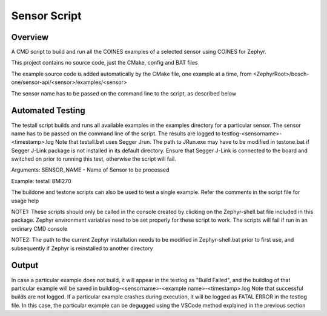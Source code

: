 .. _sensor_script:

Sensor Script
#############

Overview
********

A CMD script to build and run all the COINES examples of a selected sensor 
using COINES for Zephyr.

This project contains no source code, just the CMake, config and BAT files

The example source code is added automatically by the CMake file, one example at a time, from 
<ZephyrRoot>/bosch-one/sensor-api/<sensor>/examples/<sensor>

The sensor name has to be passed on the command line to the script, as described below


Automated Testing
*****************

The testall script builds and runs all available examples in the examples directory for a particular 
sensor. The sensor name has to be passed on the command line of the script. 
The results are logged to testlog-<sensorname>-<timestamp>.log
Note that testall.bat uses Segger Jrun. The path to JRun.exe may have to be modified in testone.bat
if Segger J-Link package is not installed in its default directory. Ensure that Segger J-Link is connected
to the board and switched on prior to running this test, otherwise the script will fail.
 
Arguments: SENSOR_NAME - Name of Sensor to be processed  
           
Example: testall BMI270 

The buildone and testone scripts can also be used to test a single example. Refer the comments in the
script file for usage help

NOTE1: These scripts should only be called in the console created by clicking on the Zephyr-shell.bat
file included in this package. Zephyr environment variables need to be set properly for these script 
to work. The scripts will fail if run in an ordinary CMD console

NOTE2: The path to the current Zephyr installation needs to be modified in Zephyr-shell.bat prior
to first use, and subsequently if Zephyr is reinstalled to another directory

Output
******
In case a particular example does not build, it will appear in the testlog as "Build Failed", and the 
buildlog of that particular example will be saved in 
buildlog-<sensorname>-<example name>-<timestamp>.log
Note that successful builds are not logged.
If a particular example crashes during execution, it will be logged as FATAL ERROR in the testlog file.
In this case, the particular example can be degugged using the VSCode method explained in the previous section


